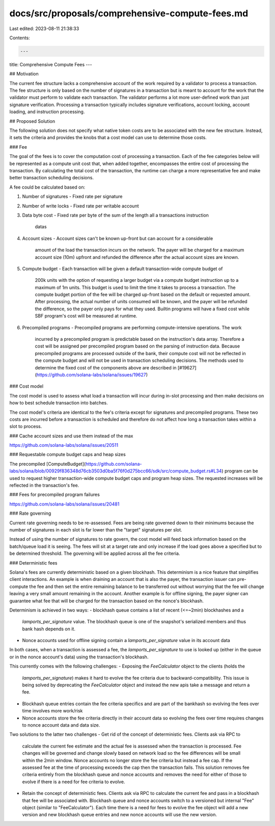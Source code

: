 docs/src/proposals/comprehensive-compute-fees.md
================================================

Last edited: 2023-08-11 21:38:33

Contents:

.. code-block:: md

    ---
title: Comprehensive Compute Fees
---

## Motivation

The current fee structure lacks a comprehensive account of the work required by
a validator to process a transaction.  The fee structure is only based on the
number of signatures in a transaction but is meant to account for the work that
the validator must perform to validate each transaction.  The validator performs
a lot more user-defined work than just signature verification.  Processing a
transaction typically includes signature verifications, account locking, account
loading, and instruction processing.

## Proposed Solution

The following solution does not specify what native token costs are to be
associated with the new fee structure.  Instead, it sets the criteria and
provides the knobs that a cost model can use to determine those costs.

### Fee

The goal of the fees is to cover the computation cost of processing a
transaction.  Each of the fee categories below will be represented as a compute
unit cost that, when added together, encompasses the entire cost of processing
the transaction.  By calculating the total cost of the transaction, the runtime
can charge a more representative fee and make better transaction scheduling
decisions.

A fee could be calculated based on:

1. Number of signatures
   - Fixed rate per signature
2. Number of write locks
   - Fixed rate per writable account
3. Data byte cost
   - Fixed rate per byte of the sum of the length all a transactions instruction
     datas
4. Account sizes
   - Account sizes can't be known up-front but can account for a considerable
     amount of the load the transaction incurs on the network.  The payer will
     be charged for a maximum account size (10m) upfront and refunded the
     difference after the actual account sizes are known.
5. Compute budget
   - Each transaction will be given a default transaction-wide compute budget of
     200k units with the option of requesting a larger budget via a compute
     budget instruction up to a maximum of 1m units.  This budget is used to
     limit the time it takes to process a transaction.  The compute budget
     portion of the fee will be charged up-front based on the default or
     requested amount.  After processing, the actual number of units consumed
     will be known, and the payer will be refunded the difference, so the payer
     only pays for what they used.  Builtin programs will have a fixed cost
     while SBF program's cost will be measured at runtime.
6. Precompiled programs
   - Precompiled programs are performing compute-intensive operations.  The work
     incurred by a precompiled program is predictable based on the instruction's
     data array.  Therefore a cost will be assigned per precompiled program
     based on the parsing of instruction data.  Because precompiled programs are
     processed outside of the bank, their compute cost will not be reflected in
     the compute budget and will not be used in transaction scheduling
     decisions. The methods used to determine the fixed cost of the components
     above are described in
     [#19627](https://github.com/solana-labs/solana/issues/19627)

### Cost model

The cost model is used to assess what load a transaction will incur during
in-slot processing and then make decisions on how to best schedule transaction
into batches.

The cost model's criteria are identical to the fee's criteria except for
signatures and precompiled programs.  These two costs are incurred before a
transaction is scheduled and therefore do not affect how long a transaction
takes within a slot to process.

### Cache account sizes and use them instead of the max

https://github.com/solana-labs/solana/issues/20511

### Requestable compute budget caps and heap sizes

The precompiled
[ComputeBudget](https://github.com/solana-labs/solana/blob/00929f836348d76cb3503d0ba5f76f0d275bcc66/sdk/src/compute_budget.rs#L34)
program can be used to request higher transaction-wide compute budget caps and
program heap sizes.  The requested increases will be reflected in the
transaction's fee.

### Fees for precompiled program failures

https://github.com/solana-labs/solana/issues/20481

### Rate governing

Current rate governing needs to be re-assessed.  Fees are being rate
governed down to their minimums because the number of signatures in each slot is
far lower than the "target" signatures per slot.

Instead of using the number of signatures to rate govern, the cost model will
feed back information based on the batch/queue load it is seeing.  The fees will
sit at a target rate and only increase if the load goes above a specified but to
be determined threshold.  The governing will be applied across all the fee
criteria.

### Deterministic fees

Solana's fees are currently deterministic based on a given blockhash.  This
determinism is a nice feature that simplifies client interactions.  An example
is when draining an account that is also the payer, the transaction issuer can
pre-compute the fee and then set the entire remaining balance to be transferred
out without worrying that the fee will change leaving a very small amount
remaining in the account.  Another example is for offline signing, the payer
signer can guarantee what fee that will be charged for the transaction based on
the nonce's blockhash.

Determinism is achieved in two ways:
- blockhash queue contains a list of recent (<=~2min) blockhashes and a
  `lamports_per_signature` value.  The blockhash queue is one of the snapshot's
  serialized members and thus bank hash depends on it.
- Nonce accounts used for offline signing contain a `lamports_per_signature`
  value in its account data

In both cases, when a transaction is assessed a fee, the
`lamports_per_signature` to use is looked up (either in the queue or in the
nonce account's data) using the transaction's blockhash.

This currently comes with the following challenges:
- Exposing the `FeeCalculator` object to the clients (holds the
  `lamports_per_signature`) makes it hard to evolve the fee criteria due to
  backward-compatibility.  This issue is being solved by deprecating the
  `FeeCalculator` object and instead the new apis take a message and return a
  fee.
- Blockhash queue entries contain the fee criteria specifics and are part of the
  bankhash so evolving the fees over time involves more work/risk
- Nonce accounts store the fee criteria directly in their account data so
  evolving the fees over time requires changes to nonce account data and data
  size.

Two solutions to the latter two challenges
- Get rid of the concept of deterministic fees.  Clients ask via RPC to
  calculate the current fee estimate and the actual fee is assessed when the
  transaction is processed.  Fee changes will be governed and change slowly
  based on network load so the fee differences will be small within the 2min
  window.  Nonce accounts no longer store the fee criteria but instead a fee
  cap.  If the assessed fee at the time of processing exceeds the cap then the
  transaction fails.  This solution removes fee criteria entirely from the
  blockhash queue and nonce accounts and removes the need for either of those to
  evolve if there is a need for fee criteria to evolve.
- Retain the concept of deterministic fees.  Clients ask via RPC to calculate
  the current fee and pass in a blockhash that fee will be associated with.
  Blockhash queue and nonce accounts switch to a versioned but internal "Fee"
  object (similar to "FeeCalculator").  Each time there is a need for fees to
  evolve the fee object will add a new version and new blockhash queue entries
  and new nonce accounts will use the new version.



